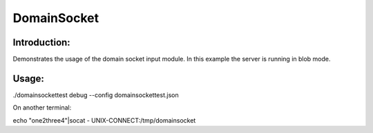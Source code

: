DomainSocket
============

Introduction:
-------------

Demonstrates the usage of the domain socket input module.
In this example the server is running in blob mode.

Usage:
------

./domainsockettest debug --config domainsockettest.json

On another terminal:

echo "one2three4"|socat - UNIX-CONNECT:/tmp/domainsocket
